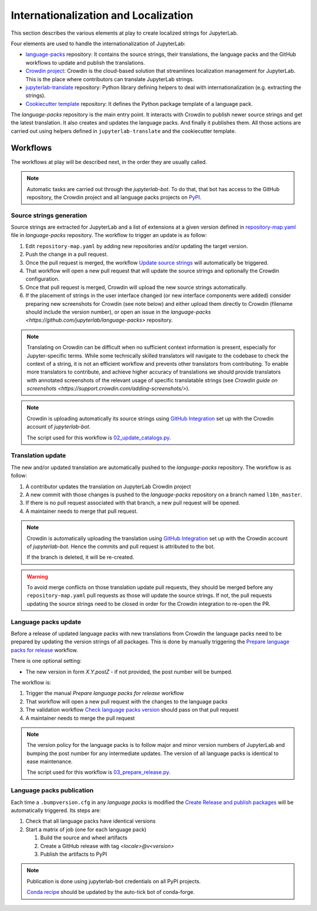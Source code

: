 Internationalization and Localization
=====================================

This section describes the various elements at play to create localized strings for
JupyterLab.

Four elements are used to handle the internationalization of JupyterLab:

- `language-packs <https://github.com/jupyterlab/language-packs>`_ repository: It contains
  the source strings, their translations, the language packs and the GitHub workflows to
  update and publish the translations.
- `Crowdin project <https://crowdin.com/project/jupyterlab>`_: Crowdin is the cloud-based solution 
  that streamlines localization management for JupyterLab. This is the place where contributors
  can translate JupyterLab strings.
- `jupyterlab-translate <https://github.com/jupyterlab/jupyterlab-translate>`_ repository: Python
  library defining helpers to deal with internationalization (e.g. extracting the strings).
- `Cookiecutter template <https://github.com/jupyterlab/language-pack-cookiecutter>`_ repository: It
  defines the Python package template of a language pack.

The *language-packs* repository is the main entry point. It interacts with Crowdin to publish
newer source strings and get the latest translation. It also creates and updates the language packs.
And finally it publishes them. All those actions are carried out using helpers defined in 
``jupyterlab-translate`` and the cookiecutter template.

Workflows
---------

The workflows at play will be described next, in the order they are usually called.

.. note::

    Automatic tasks are carried out through the *jupyterlab-bot*. To do that, that bot has
    access to the GitHub repository, the Crowdin project and all language packs projects on
    `PyPI <https://www.pypi.org>`_.

Source strings generation
^^^^^^^^^^^^^^^^^^^^^^^^^

Source strings are extracted for JupyterLab and a list of extensions at a given version defined
in `repository-map.yaml <https://github.com/jupyterlab/language-packs/blob/master/repository-map.yml>`_
file in *language-packs* repository. The workflow to trigger an update is as follow:

1. Edit ``repository-map.yaml`` by adding new repositories and/or updating the target version.
2. Push the change in a pull request.
3. Once the pull request is merged, the workflow `Update source strings <https://github.com/jupyterlab/language-packs/blob/master/.github/workflows/update_pot.yml>`_ will automatically be triggered.
4. That workflow will open a new pull request that will update the source strings and optionally the Crowdin configuration.
5. Once that pull request is merged, Crowdin will upload the new source strings automatically.
6. If the placement of strings in the user interface changed (or new interface components were added) consider preparing new screenshots for Crowdin (see note below) and either
   upload them directly to Crowdin (filename should include the version number), or open an issue in the `language-packs <https://github.com/jupyterlab/language-packs>` repository.

.. note::
   Translating on Crowdin can be difficult when no sufficient context information is present, especially for Jupyter-specific terms.
   While some technically skilled translators will navigate to the codebase to check the context of a string, it is not an efficient workflow
   and prevents other translators from contributing. To enable more translators to contribute, and achieve higher accuracy of translations
   we should provide translators with annotated screenshots of the relevant usage of specific translatable strings
   (see `Crowdin guide on screenshots <https://support.crowdin.com/adding-screenshots/>`).

.. note::

    Crowdin is uploading automatically its source strings using `GitHub Integration <https://support.crowdin.com/github-integration/>`_ set up
    with the Crowdin account of *jupyterlab-bot*.

    The script used for this workflow is `02_update_catalogs.py <https://github.com/jupyterlab/language-packs/blob/master/scripts/02_update_catalogs.py>`_.

Translation update
^^^^^^^^^^^^^^^^^^

The new and/or updated translation are automatically pushed to the *language-packs* repository.
The workflow is as follow:

1. A contributor updates the translation on JupyterLab Crowdin project
2. A new commit with those changes is pushed to the *language-packs* repository on a branch named
   ``l10n_master``.
3. If there is no pull request associated with that branch, a new pull request will be opened.
4. A maintainer needs to merge that pull request.

.. note::

    Crowdin is automatically uploading the translation using `GitHub Integration <https://support.crowdin.com/github-integration/>`_ set up
    with the Crowdin account of *jupyterlab-bot*. Hence the commits and pull request is attributed
    to the bot.

    If the branch is deleted, it will be re-created.

.. warning::

    To avoid merge conflicts on those translation update pull requests, they should be merged before
    any ``repository-map.yaml`` pull requests as those will update the source strings. If not, the pull
    requests updating the source strings need to be closed in order for the Crowdin integration to
    re-open the PR.

Language packs update
^^^^^^^^^^^^^^^^^^^^^

Before a release of updated language packs with new translations from Crowdin the language packs need to be prepared by updating the version strings of all packages.
This is done by manually triggering the `Prepare language packs for release <https://github.com/jupyterlab/language-packs/blob/master/.github/workflows/prepare_release.yml>`_ workflow.

There is one optional setting:

- The new version in form *X.Y.postZ* - if not provided, the post number will be bumped.

.. image:: prep_language_packs.png

The workflow is:

1. Trigger the manual *Prepare language packs for release* workflow  
2. That workflow will open a new pull request with the changes to the language packs
3. The validation workflow `Check language packs version <https://github.com/jupyterlab/language-packs/blob/master/.github/workflows/check_version.yml>`_ should pass on that pull request
4. A maintainer needs to merge the pull request

.. note::

    The version policy for the language packs is to follow major and minor version numbers of 
    JupyterLab and bumping the post number for any intermediate updates. The version
    of all language packs is identical to ease maintenance.

    The script used for this workflow is `03_prepare_release.py <https://github.com/jupyterlab/language-packs/blob/master/scripts/03_prepare_release.py>`_.


Language packs publication
^^^^^^^^^^^^^^^^^^^^^^^^^^

Each time a ``.bumpversion.cfg`` in any *language packs* is modified the `Create Release and publish packages <https://github.com/jupyterlab/language-packs/blob/master/.github/workflows/release_publish.yml>`_
will be automatically triggered. Its steps are:

1. Check that all language packs have identical versions
2. Start a matrix of job (one for each language pack)

   1. Build the source and wheel artifacts
   2. Create a GitHub release with tag *<locale>@v<version>*
   3. Publish the artifacts to PyPI

.. note::

    Publication is done using jupyterlab-bot credentials on all PyPI projects.

    `Conda recipe <https://github.com/conda-forge/jupyterlab-language-packs-feedstock>`_ should be updated by the auto-tick bot of conda-forge.
